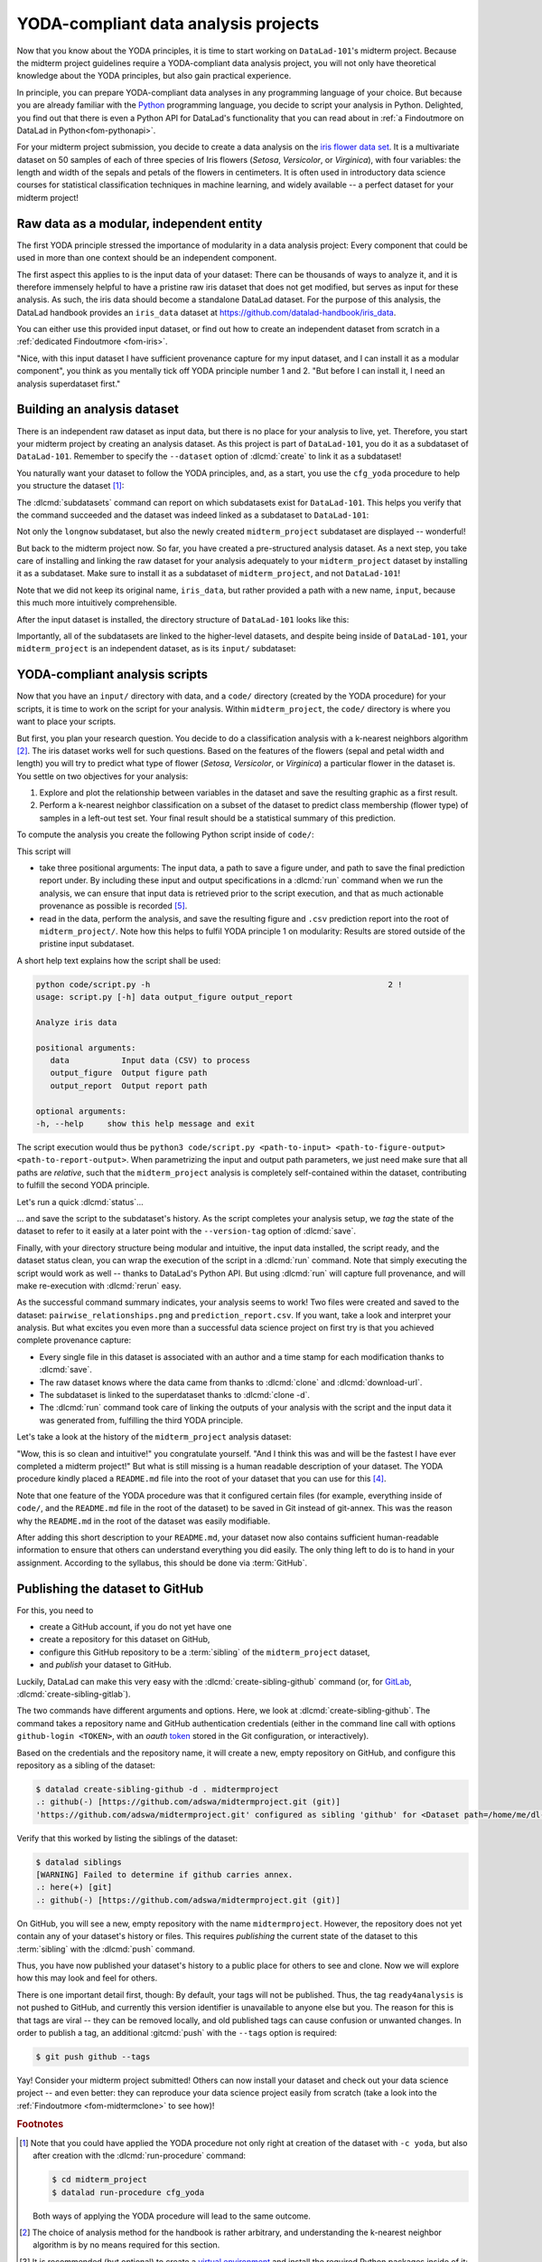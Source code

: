 .. _yoda_project:

YODA-compliant data analysis projects
-------------------------------------

Now that you know about the YODA principles, it is time to start working on
``DataLad-101``'s midterm project. Because the midterm project guidelines
require a YODA-compliant data analysis project, you will not only have theoretical
knowledge about the YODA principles, but also gain practical experience.

In principle, you can prepare YODA-compliant data analyses in any programming
language of your choice. But because you are already familiar with
the `Python <https://www.python.org>`__ programming language, you decide
to script your analysis in Python. Delighted, you find out that there is even
a Python API for DataLad's functionality that you can read about in :ref:`a Findoutmore on DataLad in Python<fom-pythonapi>`.

.. _pythonapi:
.. index::
   pair: use DataLad API; with Python
.. find-out-more:: DataLad's Python API
   :name: fom-pythonapi
   :float:

   .. _python:

   Whatever you can do with DataLad from the command line, you can also do it with
   DataLad's Python API.
   Thus, DataLad's functionality can also be used within interactive Python sessions
   or Python scripts.
   All of DataLad's user-oriented commands are exposed via ``datalad.api``.
   Thus, any command can be imported as a stand-alone command like this:

   .. code-block:: python

      >>> from datalad.api import <COMMAND>

   Alternatively, to import all commands, one can use

   .. code-block:: python

      >>> import datalad.api as dl

   and subsequently access commands as ``dl.get()``, ``dl.clone()``, and so forth.


   The `developer documentation <https://docs.datalad.org/en/latest/modref.html>`_
   of DataLad lists an overview of all commands, but naming is congruent to the
   command line interface. The only functionality that is not available at the
   command line is ``datalad.api.Dataset``, DataLad's core Python data type.
   Just like any other command, it can be imported like this:

   .. code-block:: python

      >>> from datalad.api import Dataset

   or like this:

   .. code-block:: python

      >>> import datalad.api as dl
      >>> dl.Dataset()

   A ``Dataset`` is a `class <https://docs.python.org/3/tutorial/classes.html>`_
   that represents a DataLad dataset. In addition to the
   stand-alone commands, all of DataLad's functionality is also available via
   `methods <https://docs.python.org/3/tutorial/classes.html#method-objects>`_
   of this class. Thus, these are two equally valid ways to create a new
   dataset with DataLad in Python:

   .. code-block:: python

      >>> from datalad.api import create, Dataset
      # create as a stand-alone command
      >>> create(path='scratch/test')
      [INFO   ] Creating a new annex repo at /.../scratch/test
      Out[3]: <Dataset path=/home/me/scratch/test>
      # create as a dataset method
      >>> ds = Dataset(path='scratch/test')
      >>> ds.create()
      [INFO   ] Creating a new annex repo at /.../scratch/test
      Out[3]: <Dataset path=/home/me/scratch/test>

   As shown above, the only required parameter for a Dataset is the ``path`` to
   its location, and this location may or may not exist yet.

   Stand-alone functions have a ``dataset=`` argument, corresponding to the
   ``-d/--dataset`` option in their command-line equivalent. You can specify
   the ``dataset=`` argument with a path (string) to your dataset (such as
   ``dataset='.'`` for the current directory, or ``dataset='path/to/ds'`` to
   another location). Alternatively, you can pass a ``Dataset`` instance to it:

   .. code-block:: python

       >>> from datalad.api import save, Dataset
       # use save with dataset specified as a path
       >>> save(dataset='path/to/dataset/')
       # use save with dataset specified as a dataset instance
       >>> ds = Dataset('path/to/dataset')
       >>> save(dataset=ds, message="saving all modifications")
       # use save as a dataset method (no dataset argument)
       >>> ds.save(message="saving all modifications")


   **Use cases for DataLad's Python API**

   Using the command line or the Python API of DataLad are both valid ways to accomplish the same results.
   Depending on your workflows, using the Python API can help to automate dataset operations, provides an alternative
   to the command line, or could be useful for scripting reproducible data analyses.
   One unique advantage of the Python API is the ``Dataset``:
   As the Python API does not suffer from the startup time cost of the command line,
   there is the potential for substantial speed-up when doing many calls to the API,
   and using a persistent Dataset object instance.
   You will also notice that the output of Python commands can be more verbose as the result records returned by each command do not get filtered by command-specific result renderers.
   Thus, the outcome of ``dl.status('myfile')`` matches that of :dlcmd:`status` only when ``-f``/``--output-format`` is set to ``json`` or ``json_pp``, as illustrated below.

   .. code-block:: python

       >>> import datalad.api as dl
       >>> dl.status('myfile')
       [{'type': 'file',
       'gitshasum': '915983d6576b56792b4647bf0d9fa04d83ce948d',
       'bytesize': 85,
       'prev_gitshasum': '915983d6576b56792b4647bf0d9fa04d83ce948d',
       'state': 'clean',
       'path': '/home/me/my-ds/myfile',
       'parentds': '/home/me/my-ds',
       'status': 'ok',
       'refds': '/home/me/my-ds',
       'action': 'status'}]

   .. code-block:: bash

      $ datalad -f json_pp status myfile
       {"action": "status",
        "bytesize": 85,
        "gitshasum": "915983d6576b56792b4647bf0d9fa04d83ce948d",
        "parentds": "/home/me/my-ds",
        "path": "/home/me/my-ds/myfile",
        "prev_gitshasum": "915983d6576b56792b4647bf0d9fa04d83ce948d",
        "refds": "/home/me/my-ds/",
        "state": "clean",
        "status": "ok",
        "type": "file"}


.. index::
   pair: use DataLad API; with Matlab
   pair: use DataLad API; with R
.. importantnote:: Use DataLad in languages other than Python

   While there is a dedicated API for Python, DataLad's functions can of course
   also be used with other programming languages, such as Matlab, or R, via standard
   system calls.

   Even if you do not know or like Python, you can just copy-paste the code
   and follow along -- the high-level YODA principles demonstrated in this
   section generalize across programming languages.

For your midterm project submission, you decide to create a data analysis on the
`iris flower data set <https://en.wikipedia.org/wiki/Iris_flower_data_set>`_.
It is a multivariate dataset on 50 samples of each of three species of Iris
flowers (*Setosa*, *Versicolor*, or *Virginica*), with four variables: the length and width of the sepals and petals
of the flowers in centimeters. It is often used in introductory data science
courses for statistical classification techniques in machine learning, and
widely available -- a perfect dataset for your midterm project!

.. index::
   pair: reproducible paper; with DataLad
.. importantnote:: Turn data analysis into dynamically generated documents

   Beyond the contents of this section, we have transformed the example analysis also into a template to write a reproducible paper.
   If you are interested in checking that out, please head over to `github.com/datalad-handbook/repro-paper-sketch/ <https://github.com/datalad-handbook/repro-paper-sketch>`_.

Raw data as a modular, independent entity
^^^^^^^^^^^^^^^^^^^^^^^^^^^^^^^^^^^^^^^^^

The first YODA principle stressed the importance of modularity in a data analysis
project: Every component that could be used in more than one context should be
an independent component.

The first aspect this applies to is the input data of your dataset: There can
be thousands of ways to analyze it, and it is therefore immensely helpful to
have a pristine raw iris dataset that does not get modified, but serves as
input for these analysis.
As such, the iris data should become a standalone DataLad dataset.
For the purpose of this analysis, the DataLad handbook provides an ``iris_data``
dataset at `https://github.com/datalad-handbook/iris_data <https://github.com/datalad-handbook/iris_data>`_.

You can either use this provided input dataset, or find out how to create an
independent dataset from scratch in a :ref:`dedicated Findoutmore <fom-iris>`.

.. index::
   pair: create and publish dataset as dependency; with DataLad
.. find-out-more:: Creating an independent input dataset
   :name: fom-iris

   If you acquire your own data for a data analysis, you will have
   to turn it into a DataLad dataset in order to install it as a subdataset.
   Any directory with data that exists on
   your computer can be turned into a dataset with :dlcmd:`create --force`
   and a subsequent :dlcmd:`save -m "add data" .` to first create a dataset inside of
   an existing, non-empty directory, and subsequently save all of its contents into
   the history of the newly created dataset.

   To create the ``iris_data`` dataset at https://github.com/datalad-handbook/iris_data
   we first created a DataLad dataset...

   .. runrecord:: _examples/DL-101-130-101
      :language: console
      :workdir: dl-101/DataLad-101
      :env:
         DATALAD_SEED=1

      # make sure to move outside of DataLad-101!
      $ cd ../
      $ datalad create iris_data

   and subsequently got the data from a publicly available
   `GitHub Gist <https://gist.github.com/netj/8836201>`__, a code snippet, or other short standalone information with a
   :dlcmd:`download-url` command:

    .. runrecord:: _examples/DL-101-130-102
       :workdir: dl-101
       :language: console

       $ cd iris_data
       $ datalad download-url https://gist.githubusercontent.com/netj/8836201/raw/6f9306ad21398ea43cba4f7d537619d0e07d5ae3/iris.csv

   Finally, we *published* the dataset  to :term:`GitHub`.

   With this setup, the iris dataset (a single comma-separated (``.csv``)
   file) is downloaded, and, importantly, the dataset recorded *where* it
   was obtained from thanks to :dlcmd:`download-url`, thus complying
   to the second YODA principle.
   This way, upon installation of the dataset, DataLad knows where to
   obtain the file content from. You can :dlcmd:`clone` the iris
   dataset and find out with a ``git annex whereis iris.csv`` command.


"Nice, with this input dataset I have sufficient provenance capture for my
input dataset, and I can install it as a modular component", you think as you
mentally tick off YODA principle number 1 and 2. "But before I can install it,
I need an analysis superdataset first."

Building an analysis dataset
^^^^^^^^^^^^^^^^^^^^^^^^^^^^

There is an independent raw dataset as input data, but there is no place
for your analysis to live, yet. Therefore, you start your midterm project
by creating an analysis dataset. As this project is part of ``DataLad-101``,
you do it as a subdataset of ``DataLad-101``.
Remember to specify the ``--dataset`` option of :dlcmd:`create`
to link it as a subdataset!

You naturally want your dataset to follow the YODA principles, and, as a start,
you use the ``cfg_yoda`` procedure to help you structure the dataset [#f1]_:

.. runrecord:: _examples/DL-101-130-103
   :language: console
   :workdir: dl-101/DataLad-101
   :cast: 10_yoda
   :env:
      DATALAD_SEED=2
   :notes: Let's create a data analysis project with a yoda procedure

   # inside of DataLad-101
   $ datalad create -c yoda --dataset . midterm_project

.. index::
   pair: subdatasets; DataLad command
   pair: list subdatasets; with DataLad

The :dlcmd:`subdatasets` command can report on which subdatasets exist for
``DataLad-101``. This helps you verify that the command succeeded and the
dataset was indeed linked as a subdataset to ``DataLad-101``:

.. runrecord:: _examples/DL-101-130-104
   :language: console
   :workdir: dl-101/DataLad-101

   $ datalad subdatasets

Not only the ``longnow`` subdataset, but also the newly created
``midterm_project`` subdataset are displayed -- wonderful!

But back to the midterm project now. So far, you have created a pre-structured
analysis dataset. As a next step, you take care of installing and linking the
raw dataset for your analysis adequately to your ``midterm_project`` dataset
by installing it as a subdataset. Make sure to install it as a subdataset of
``midterm_project``, and not ``DataLad-101``!

.. runrecord:: _examples/DL-101-130-105
   :language: console
   :workdir: dl-101/DataLad-101
   :cast: 10_yoda
   :notes: Now clone input data as a subdataset

   $ cd midterm_project
   # we are in midterm_project, thus -d . points to the root of it.
   $ datalad clone -d . \
     https://github.com/datalad-handbook/iris_data.git \
     input/

Note that we did not keep its original name, ``iris_data``, but rather provided
a path with a new name, ``input``, because this much more intuitively comprehensible.

After the input dataset is installed, the directory structure of ``DataLad-101``
looks like this:

.. runrecord:: _examples/DL-101-130-106
   :language: console
   :workdir: dl-101/DataLad-101/midterm_project
   :cast: 10_yoda
   :notes: here is how the directory structure looks like

   $ cd ../
   $ tree -d
   $ cd midterm_project

Importantly, all of the subdatasets are linked to the higher-level datasets,
and despite being inside of ``DataLad-101``, your ``midterm_project`` is an independent
dataset, as is its ``input/`` subdataset:

.. figure:: ../artwork/src/virtual_dstree_dl101_midterm.svg
   :alt: Overview of (linked) datasets in DataLad-101.
   :width: 50%



YODA-compliant analysis scripts
^^^^^^^^^^^^^^^^^^^^^^^^^^^^^^^

Now that you have an ``input/`` directory with data, and a ``code/`` directory
(created by the YODA procedure) for your scripts, it is time to work on the script
for your analysis. Within ``midterm_project``, the ``code/`` directory is where
you want to place your scripts.

But first, you plan your research question. You decide to do a
classification analysis with a k-nearest neighbors algorithm [#f2]_. The iris
dataset works well for such questions. Based on the features of the flowers
(sepal and petal width and length) you will try to predict what type of
flower (*Setosa*, *Versicolor*, or *Virginica*) a particular flower in the
dataset is. You settle on two objectives for your analysis:

#. Explore and plot the relationship between variables in the dataset and save
   the resulting graphic as a first result.
#. Perform a k-nearest neighbor classification on a subset of the dataset to
   predict class membership (flower type) of samples in a left-out test set.
   Your final result should be a statistical summary of this prediction.

To compute the analysis you create the following Python script inside of ``code/``:

.. runrecord:: _examples/DL-101-130-107
   :language: console
   :workdir: dl-101/DataLad-101/midterm_project
   :emphasize-lines: 11-13, 23, 43
   :cast: 10_yoda
   :notes: Let's create code for an analysis

   $ cat << EOT > code/script.py

   import argparse
   import pandas as pd
   import seaborn as sns
   from sklearn import model_selection
   from sklearn.neighbors import KNeighborsClassifier
   from sklearn.metrics import classification_report

   parser = argparse.ArgumentParser(description="Analyze iris data")
   parser.add_argument('data', help="Input data (CSV) to process")
   parser.add_argument('output_figure', help="Output figure path")
   parser.add_argument('output_report', help="Output report path")
   args = parser.parse_args()

   # prepare the data as a pandas dataframe
   df = pd.read_csv(args.data)
   attributes = ["sepal_length", "sepal_width", "petal_length","petal_width", "class"]
   df.columns = attributes

   # create a pairplot to plot pairwise relationships in the dataset
   plot = sns.pairplot(df, hue='class', palette='muted')
   plot.savefig(args.output_figure)

   # perform a K-nearest-neighbours classification with scikit-learn
   # Step 1: split data in test and training dataset (20:80)
   array = df.values
   X = array[:,0:4]
   Y = array[:,4]
   test_size = 0.20
   seed = 7
   X_train, X_test, Y_train, Y_test = model_selection.train_test_split(
       X, Y,
       test_size=test_size,
       random_state=seed)
   # Step 2: Fit the model and make predictions on the test dataset
   knn = KNeighborsClassifier()
   knn.fit(X_train, Y_train)
   predictions = knn.predict(X_test)

   # Step 3: Save the classification report
   report = classification_report(Y_test, predictions, output_dict=True)
   df_report = pd.DataFrame(report).transpose().to_csv(args.output_report)

   EOT

This script will

- take three positional arguments: The input data, a path to save a figure under, and path to save the final prediction report under. By including these input and output specifications in a :dlcmd:`run` command when we run the analysis, we can ensure that input data is retrieved prior to the script execution, and that as much actionable provenance as possible is recorded [#f5]_.
- read in the data, perform the analysis, and save the resulting figure and ``.csv`` prediction report into the root of ``midterm_project/``. Note how this helps to fulfil YODA principle 1 on modularity:
  Results are stored outside of the pristine input subdataset.

A short help text explains how the script shall be used:

.. code-block:: bash

   python code/script.py -h                                                  2 !
   usage: script.py [-h] data output_figure output_report

   Analyze iris data

   positional arguments:
      data           Input data (CSV) to process
      output_figure  Output figure path
      output_report  Output report path

   optional arguments:
   -h, --help     show this help message and exit

The script execution would thus be ``python3 code/script.py <path-to-input> <path-to-figure-output> <path-to-report-output>``.
When parametrizing the input and output path parameters, we just need make sure that all paths  are *relative*, such that the ``midterm_project`` analysis is completely self-contained within the dataset, contributing to fulfill the second YODA principle.

Let's run a quick :dlcmd:`status`...

.. runrecord:: _examples/DL-101-130-108
   :language: console
   :workdir: dl-101/DataLad-101/midterm_project
   :cast: 10_yoda
   :notes: datalad status will show a new file

   $ datalad status


.. index::
   pair: tag dataset version; with DataLad

... and save the script to the subdataset's history. As the script completes your
analysis setup, we *tag* the state of the dataset to refer to it easily at a later
point with the ``--version-tag`` option of :dlcmd:`save`.

.. runrecord:: _examples/DL-101-130-109
   :language: console
   :workdir: dl-101/DataLad-101/midterm_project
   :cast: 10_yoda
   :notes: Save the analysis to the history

   $ datalad save -m "add script for kNN classification and plotting" \
     --version-tag ready4analysis \
     code/script.py

.. index::
   pair: tag; Git concept
   pair: show; Git command
   pair: rerun command; with DataLad
.. find-out-more:: What is a tag?

   :term:`tag`\s are markers that you can attach to commits in your dataset history.
   They can have any name, and can help you and others to identify certain commits
   or dataset states in the history of a dataset. Let's take a look at how the tag
   you just created looks like in your history with :gitcmd:`show`.
   Note how we can use a tag just as easily as a commit :term:`shasum`:

   .. runrecord:: _examples/DL-101-130-110
      :workdir: dl-101/DataLad-101/midterm_project
      :lines: 1-13
      :language: console

      $ git show ready4analysis

   This tag thus identifies the version state of the dataset in which this script
   was added.
   Later we can use this tag to identify the point in time at which
   the analysis setup was ready -- much more intuitive than a 40-character shasum!
   This is handy in the context of a :dlcmd:`rerun`, for example:

   .. code-block:: bash

      $ datalad rerun --since ready4analysis

   would rerun any :dlcmd:`run` command in the history performed between tagging
   and the current dataset state.

Finally, with your directory structure being modular and intuitive,
the input data installed, the script ready, and the dataset status clean,
you can wrap the execution of the script in a :dlcmd:`run` command. Note that
simply executing the script would work as well -- thanks to DataLad's Python API.
But using :dlcmd:`run` will capture full provenance, and will make
re-execution with :dlcmd:`rerun` easy.

.. importantnote:: Additional software requirements: pandas, seaborn, sklearn

   Note that you need to have the following Python packages installed to run the
   analysis [#f3]_:

   - `pandas <https://pandas.pydata.org>`_
   - `seaborn <https://seaborn.pydata.org>`_
   - `sklearn <https://scikit-learn.org>`_

   The packages can be installed via :term:`pip`.
   However, if you do not want to install any
   Python packages, do not execute the remaining code examples in this section
   -- an upcoming section on ``datalad containers-run`` will allow you to
   perform the analysis without changing your Python software-setup.


.. index::
   pair: python instead of python3; on Windows
.. windows-wit:: You may need to use 'python', not 'python3'

   .. include:: topic/py-or-py3.rst

.. index::
   pair: run command with provenance capture; with DataLad
.. runrecord:: _examples/DL-101-130-111
   :language: console
   :workdir: dl-101/DataLad-101/midterm_project
   :cast: 10_yoda
   :notes: The datalad run command can reproducibly execute a command reproducibly

   $ datalad run -m "analyze iris data with classification analysis" \
     --input "input/iris.csv" \
     --output "pairwise_relationships.png" \
     --output "prediction_report.csv" \
     "python3 code/script.py {inputs} {outputs}"

As the successful command summary indicates, your analysis seems to work! Two
files were created and saved to the dataset: ``pairwise_relationships.png``
and ``prediction_report.csv``. If you want, take a look and interpret
your analysis. But what excites you even more than a successful data science
project on first try is that you achieved complete provenance capture:

- Every single file in this dataset is associated with an author and a time
  stamp for each modification thanks to :dlcmd:`save`.
- The raw dataset knows where the data came from thanks to :dlcmd:`clone`
  and :dlcmd:`download-url`.
- The subdataset is linked to the superdataset thanks to
  :dlcmd:`clone -d`.
- The :dlcmd:`run` command took care of linking the outputs of your
  analysis with the script and the input data it was generated from, fulfilling
  the third YODA principle.

Let's take a look at the history of the ``midterm_project`` analysis
dataset:

.. runrecord:: _examples/DL-101-130-112
   :language: console
   :workdir: dl-101/DataLad-101/midterm_project
   :cast: 10_yoda
   :notes: Let's take a look at the history

   $ git log --oneline

"Wow, this is so clean and intuitive!" you congratulate yourself. "And I think
this was and will be the fastest I have ever completed a midterm project!"
But what is still missing is a human readable description of your dataset.
The YODA procedure kindly placed a ``README.md`` file into the root of your
dataset that you can use for this [#f4]_.


.. runrecord:: _examples/DL-101-130-113
   :language: console
   :workdir: dl-101/DataLad-101/midterm_project
   :cast: 10_yoda
   :notes: create human readable information for your project

   # with the >| redirection we are replacing existing contents in the file
   $ cat << EOT >| README.md

   # Midterm YODA Data Analysis Project

   ## Dataset structure

   - All inputs (i.e. building blocks from other sources) are located in input/.
   - All custom code is located in code/.
   - All results (i.e., generated files) are located in the root of the dataset:
     - "prediction_report.csv" contains the main classification metrics.
     - "output/pairwise_relationships.png" is a plot of the relations between features.

   EOT

.. runrecord:: _examples/DL-101-130-114
   :language: console
   :workdir: dl-101/DataLad-101/midterm_project
   :cast: 10_yoda
   :notes: The README file is now modified

   $ datalad status

.. runrecord:: _examples/DL-101-130-115
   :language: console
   :workdir: dl-101/DataLad-101/midterm_project
   :cast: 10_yoda
   :notes: Let's save this change

   $ datalad save -m "Provide project description" README.md

Note that one feature of the YODA procedure was that it configured certain files
(for example, everything inside of ``code/``, and the ``README.md`` file in the
root of the dataset) to be saved in Git instead of git-annex. This was the
reason why the ``README.md`` in the root of the dataset was easily modifiable.

.. index::
   pair: save; DataLad command
   pair: save file content directly in Git (no annex); with DataLad
.. find-out-more:: Saving contents with Git regardless of configuration with --to-git


   The ``yoda`` procedure in ``midterm_project`` applied a different configuration
   within ``.gitattributes`` than the ``text2git`` procedure did in ``DataLad-101``.
   Within ``DataLad-101``, any text file is automatically stored in :term:`Git`.
   This is not true in ``midterm_project``: Only the existing ``README.md`` files and
   anything within ``code/`` are stored -- everything else will be annexed.
   That means that if you create any other file, even text files, inside of
   ``midterm_project`` (but not in ``code/``), it will be managed by :term:`git-annex`
   and content-locked after a :dlcmd:`save` -- an inconvenience if it
   would be a file that is small enough to be handled by Git.

   Luckily, there is a handy shortcut to saving files in Git that does not
   require you to edit configurations in ``.gitattributes``: The ``--to-git``
   option for :dlcmd:`save`.

   .. code-block:: bash

      $ datalad save -m "add sometextfile.txt" --to-git sometextfile.txt

After adding this short description to your ``README.md``, your dataset now also
contains sufficient human-readable information to ensure that others can understand
everything you did easily.
The only thing left to do is to hand in your assignment. According to the
syllabus, this should be done via :term:`GitHub`.

.. index:: dataset hosting; GitHub
.. find-out-more:: What is GitHub?

   GitHub is a web based hosting service for Git repositories. Among many
   different other useful perks it adds features that allow collaboration on
   Git repositories. `GitLab <https://about.gitlab.com>`_ is a similar
   service with highly similar features, but its source code is free and open,
   whereas GitHub is a subsidiary of Microsoft.

   Web-hosting services like GitHub and :term:`GitLab` integrate wonderfully with
   DataLad. They are especially useful for making your dataset publicly available,
   if you have figured out storage for your large files otherwise (as large content
   cannot be hosted for free by GitHub). You can make DataLad publish large file content to one location
   and afterwards automatically push an update to GitHub, such that
   users can install directly from GitHub/GitLab and seemingly also obtain large file
   content from GitHub. GitHub can also resolve subdataset links to other GitHub
   repositories, which lets you navigate through nested datasets in the web-interface.

   ..
      the images below can't become figures because they can't be used in LaTeXs minipage environment

   .. image:: ../artwork/src/screenshot_midtermproject.png
      :alt: The midterm project repository, published to GitHub

   The above screenshot shows the linkage between the analysis project you will create
   and its subdataset. Clicking on the subdataset (highlighted) will take you to the iris dataset
   the handbook provides, shown below.

   .. image:: ../artwork/src/screenshot_submodule.png
      :alt: The input dataset is linked

.. index::
   pair: create-sibling-github; DataLad command
.. _publishtogithub:

Publishing the dataset to GitHub
^^^^^^^^^^^^^^^^^^^^^^^^^^^^^^^^

For this, you need to

- create a GitHub account, if you do not yet have one
- create a repository for this dataset on GitHub,
- configure this GitHub repository to be a :term:`sibling` of the ``midterm_project`` dataset,
- and *publish* your dataset to GitHub.

.. index::
   pair: create-sibling-gitlab; DataLad command

Luckily, DataLad can make this very easy with the
:dlcmd:`create-sibling-github`
command (or, for `GitLab <https://about.gitlab.com>`_, :dlcmd:`create-sibling-gitlab`).

The two commands have different arguments and options.
Here, we look at :dlcmd:`create-sibling-github`.
The command takes a repository name and GitHub authentication credentials
(either in the command line call with options ``github-login <TOKEN>``, with an *oauth* `token <https://docs.github.com/en/authentication/keeping-your-account-and-data-secure/managing-your-personal-access-tokens>`_ stored in the Git
configuration, or interactively).

.. index::
   pair: GitHub token; credential
.. importantnote:: Generate a GitHub token

   GitHub `deprecated user-password authentication <https://developer.github.com/changes/2020-02-14-deprecating-password-auth>`_ and instead supports authentication via personal access token.
   To ensure successful authentication, don't supply your password, but create a personal access token at `github.com/settings/tokens <https://github.com/settings/tokens>`_ [#f6]_ instead, and either

   * supply the token with the argument ``--github-login <TOKEN>`` from the command line,
   * or supply the token from the command line when queried for a password

Based on the credentials and the
repository name, it will create a new, empty repository on GitHub, and
configure this repository as a sibling of the dataset:


.. ifconfig:: internal

    .. runrecord:: _examples/DL-101-130-116
       :language: console

       $ python3 /home/me/makepushtarget.py '/home/me/dl-101/DataLad-101/midterm_project' 'github' '/home/me/pushes/midterm_project' False True


.. index:: credential; entry
   pair: typed credentials are not displayed; on Windows
.. windows-wit:: Your shell will not display credentials

   .. include:: topic/credential-nodisplay.rst

.. code-block:: bash

   $ datalad create-sibling-github -d . midtermproject
   .: github(-) [https://github.com/adswa/midtermproject.git (git)]
   'https://github.com/adswa/midtermproject.git' configured as sibling 'github' for <Dataset path=/home/me/dl-101/DataLad-101/midterm_project>


Verify that this worked by listing the siblings of the dataset:

.. code-block:: bash

   $ datalad siblings
   [WARNING] Failed to determine if github carries annex.
   .: here(+) [git]
   .: github(-) [https://github.com/adswa/midtermproject.git (git)]

.. index::
   pair: sibling (GitHub); DataLad concept
.. gitusernote:: Create-sibling-github internals

   Creating a sibling on GitHub will create a new empty repository under the
   account that you provide and set up a *remote* to this repository. Upon a
   :dlcmd:`push` to this sibling, your datasets history
   will be pushed there.

.. index::
   pair: push; DataLad concept
   pair: push (dataset); with DataLad

On GitHub, you will see a new, empty repository with the name
``midtermproject``. However, the repository does not yet contain
any of your dataset's history or files. This requires *publishing* the current
state of the dataset to this :term:`sibling` with the :dlcmd:`push`
command.

.. importantnote:: Learn how to push "on the job"

    Publishing is one of the remaining big concepts that this handbook tries to
    convey. However, publishing is a complex concept that encompasses a large
    proportion of the previous handbook content as a prerequisite. In order to be
    not too overwhelmingly detailed, the upcoming sections will approach
    :dlcmd:`push` from a "learning-by-doing" perspective:
    First, you will see a :dlcmd:`push` to GitHub, and the :ref:`Findoutmore on the published dataset <fom-midtermclone>`
    at the end of this section will already give a practical glimpse into the
    difference between annexed contents and contents stored in Git when pushed
    to GitHub. The chapter :ref:`chapter_thirdparty` will extend on this,
    but the section :ref:`push`
    will finally combine and link all the previous contents to give a comprehensive
    and detailed wrap up of the concept of publishing datasets. In this section,
    you will also find a detailed overview on how :dlcmd:`push` works and which
    options are available. If you are impatient or need an overview on publishing,
    feel free to skip ahead. If you have time to follow along, reading the next
    sections will get you towards a complete picture of publishing a bit more
    small-stepped and gently.
    For now, we will start with learning by doing, and
    the fundamental basics of :dlcmd:`push`: The command
    will make the last saved state of your dataset available (i.e., publish it)
    to the :term:`sibling` you provide with the ``--to`` option.

.. runrecord:: _examples/DL-101-130-118
   :language: console
   :workdir: dl-101/DataLad-101/midterm_project

   $ datalad push --to github

Thus, you have now published your dataset's history to a public place for others
to see and clone. Now we will explore how this may look and feel for others.

There is one important detail first, though: By default, your tags will not be published.
Thus, the tag ``ready4analysis`` is not pushed to GitHub, and currently this
version identifier is unavailable to anyone else but you.
The reason for this is that tags are viral -- they can be removed locally, and old
published tags can cause confusion or unwanted changes. In order to publish a tag,
an additional :gitcmd:`push`  with the ``--tags`` option is required:

.. index::
   pair: push; DataLad concept
   pair: push (tag); with Git
.. code-block:: bash

   $ git push github --tags

.. index::
   pair: push (tag); with DataLad
.. gitusernote:: Pushing tags

    Note that this is a :gitcmd:`push`, not :dlcmd:`push`.
    Tags could be pushed upon a :dlcmd:`push`, though, if one
    configures (what kind of) tags to be pushed. This would need to be done
    on a per-sibling basis in ``.git/config`` in the ``remote.*.push``
    configuration. If you had a :term:`sibling` "github", the following
    configuration would push all tags that start with a ``v`` upon a
    :dlcmd:`push --to github`:

    .. code-block:: bash

       $ git config --local remote.github.push 'refs/tags/v*'

    This configuration would result in the following entry in ``.git/config``:

    .. code-block:: bash

       [remote "github"]
             url = git@github.com/adswa/midtermproject.git
             fetch = +refs/heads/*:refs/remotes/github/*
             annex-ignore = true
             push = refs/tags/v*

Yay! Consider your midterm project submitted! Others can now install your
dataset and check out your data science project -- and even better: they can
reproduce your data science project easily from scratch (take a look into the :ref:`Findoutmore <fom-midtermclone>` to see how)!

.. index::
   pair: work on published YODA dataset; with DataLad
   pair: rerun command; with DataLad
.. find-out-more:: On the looks and feels of this published dataset
   :name: fom-midtermclone
   :float:

   Now that you have created and published such a YODA-compliant dataset, you
   are understandably excited how this dataset must look and feel for others.
   Therefore, you decide to install this dataset into a new location on your
   computer, just to get a feel for it.

   Replace the ``url`` in the :dlcmd:`clone` command with the path
   to your own ``midtermproject`` GitHub repository, or clone the "public"
   ``midterm_project`` repository that is available via the Handbook's GitHub
   organization at `github.com/datalad-handbook/midterm_project <https://github.com/datalad-handbook/midterm_project>`_:

   .. runrecord:: _examples/DL-101-130-119
      :language: console
      :workdir: dl-101/DataLad-101/midterm_project

      $ cd ../../
      $ datalad clone "https://github.com/adswa/midtermproject.git"

   Let's start with the subdataset, and see whether we can retrieve the
   input ``iris.csv`` file. This should not be a problem, since its origin
   is recorded:

   .. runrecord:: _examples/DL-101-130-120
      :language: console
      :workdir: dl-101

      $ cd midtermproject
      $ datalad get input/iris.csv

   Nice, this worked well. The output files, however, cannot be easily
   retrieved:

   .. runrecord:: _examples/DL-101-130-121
      :language: console
      :exitcode: 1
      :workdir: dl-101/midtermproject

      $ datalad get prediction_report.csv pairwise_relationships.png

   Why is that? This is the first detail of publishing datasets we will dive into.
   When publishing dataset content to GitHub with :dlcmd:`push`, it is
   the dataset's *history*, i.e., everything that is stored in Git, that is
   published. The file *content* of these particular files, though, is managed
   by :term:`git-annex` and not stored in Git, and
   thus only information about the file name and location is known to Git.
   Because GitHub does not host large data for free, annexed file content always
   needs to be deposited somewhere else (e.g., a web server) to make it
   accessible via :dlcmd:`get`. The chapter :ref:`chapter_thirdparty`
   will demonstrate how this can be done. For this dataset, it is not
   necessary to make the outputs available, though: Because all provenance
   on their creation was captured, we can simply recompute them with the
   :dlcmd:`rerun` command. If the tag was published we can simply
   rerun any :dlcmd:`run` command since this tag:

   .. code-block:: bash

      $ datalad rerun --since ready4analysis

   But without the published tag, we can rerun the analysis by specifying its
   shasum:

   .. runrecord:: _examples/DL-101-130-122
      :language: console
      :workdir: dl-101/midtermproject
      :realcommand: echo "$ datalad rerun $(git rev-parse HEAD~1)" && datalad rerun $(git rev-parse HEAD~1)

   Hooray, your analysis was reproduced! You happily note that rerunning your
   analysis was incredibly easy -- it would not even be necessary to have any
   knowledge about the analysis at all to reproduce it!
   With this, you realize again how letting DataLad take care of linking input,
   output, and code can make your life and others' lives so much easier.
   Applying the YODA principles to your data analysis was very beneficial indeed.
   Proud of your midterm project you cannot wait to use those principles the
   next time again.

    .. image:: ../artwork/src/reproduced.svg
       :width: 50%

.. index::
   pair: push; DataLad concept
.. gitusernote:: Push internals

   The :dlcmd:`push` uses ``git push``, and ``git annex copy`` under
   the hood. Publication targets need to either be configured remote Git repositories,
   or git-annex special remotes (if they support data upload).


.. only:: adminmode

    Add a tag at the section end.

      .. runrecord:: _examples/DL-101-130-123
         :language: console
         :workdir: dl-101/DataLad-101

         $ git branch sct_yoda_project


.. rubric:: Footnotes

.. [#f1] Note that you could have applied the YODA procedure not only right at
         creation of the dataset with ``-c yoda``, but also after creation
         with the :dlcmd:`run-procedure` command:

         .. code-block:: bash

           $ cd midterm_project
           $ datalad run-procedure cfg_yoda

         Both ways of applying the YODA procedure will lead to the same
         outcome.

.. [#f2] The choice of analysis method
         for the handbook is rather arbitrary, and understanding the k-nearest
         neighbor algorithm is by no means required for this section.

.. [#f3] It is recommended (but optional) to create a
         `virtual environment <https://docs.python.org/3/tutorial/venv.html>`_ and
         install the required Python packages inside of it:

         .. code-block:: bash

            # create and enter a new virtual environment (optional)
            $ virtualenv --python=python3 ~/env/handbook
            $ . ~/env/handbook/bin/activate

         .. code-block:: bash

            # install the Python packages from PyPi via pip
            pip install seaborn pandas sklearn

.. [#f4] All ``README.md`` files the YODA procedure created are
         version controlled by Git, not git-annex, thanks to the
         configurations that YODA supplied. This makes it easy to change the
         ``README.md`` file. The previous section detailed how the YODA procedure
         configured your dataset. If you want to re-read the full chapter on
         configurations and run-procedures, start with section :ref:`config`.


.. [#f5]  Alternatively, if you were to use DataLad's Python API, you could import and expose it as ``dl.<COMMAND>`` and ``dl.get()`` the relevant files. This however, would not record them as provenance in the dataset's history.

.. [#f6] Instead of using GitHub's WebUI you could also obtain a token using the command line GitHub interface (https://github.com/sociomantic-tsunami/git-hub) by running ``git hub setup`` (if no 2FA is used).

